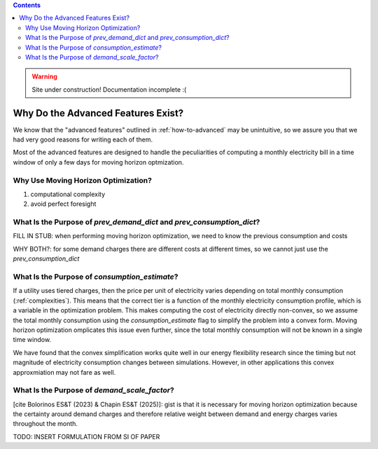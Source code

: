 .. contents::

.. WARNING::

  Site under construction!    
  Documentation incomplete :( 

.. _why-advanced:

***********************************
Why Do the Advanced Features Exist?
***********************************

We know that the "advanced features" outlined in :ref:`how-to-advanced` may be unintuitive, 
so we assure you that we had very good reasons for writing each of them.

Most of the advanced features are designed to handle the peculiarities of computing a monthly electricity bill
in a time window of only a few days for moving horizon optmization.

.. _why-moving-horizon:

Why Use Moving Horizon Optimization?
====================================

1. computational complexity
2. avoid perfect foresight

.. _why-prev-consumption:

What Is the Purpose of `prev_demand_dict` and `prev_consumption_dict`?
======================================================================

FILL IN STUB: when performing moving horizon optimization, we need to know the previous consumption and costs

WHY BOTH?: for some demand charges there are different costs at different times, so we cannot just use the `prev_consumption_dict`

.. _why-consumption-est:

What Is the Purpose of `consumption_estimate`?
==============================================

If a utility uses tiered charges, then the price per unit of electricity varies depending on total monthly consumption (:ref:`complexities`).
This means that the correct tier is a function of the monthly electricity consumption profile, which is a variable in the optimization problem.
This makes computing the cost of electricity directly non-convex,
so we assume the total monthly consumption using the `consumption_estimate` flag to simplify the problem into a convex form. 
Moving horizon optimization omplicates this issue even further, since the total monthly consumption will not be known in a single time window.

We have found that the convex simplification works quite well in our energy flexibility research since the timing but not magnitude of electricity consumption changes between simulations.
However, in other applications this convex approxmiation may not fare as well. 

.. _why-scale-demand:

What Is the Purpose of `demand_scale_factor`?
=============================================

[cite Bolorinos ES&T (2023) & Chapin ES&T (2025)]: gist is that it is necessary for moving horizon optimization 
because the certainty around demand charges and therefore relative weight between demand and energy charges
varies throughout the month.

TODO: INSERT FORMULATION FROM SI OF PAPER